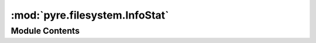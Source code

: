 :mod:`pyre.filesystem.InfoStat`
===============================

.. py:module:: pyre.filesystem.InfoStat


Module Contents
---------------

.. py:class:: InfoStat(info, **kwds)

   Mixin that knows how to pull information from {stat} structures

   .. attribute:: user
      

      

   .. attribute:: group
      

      

   .. attribute:: other
      

      

   .. attribute:: read
      

      

   .. attribute:: write
      

      

   .. attribute:: execute
      

      

   .. attribute:: masks
      

      

   .. method:: mode(self, entity=user, access=read)


      Determine whether {entity} has read permissions


   .. method:: dump(self, channel, indent='')


      Place the known information about this file in the given {channel}




